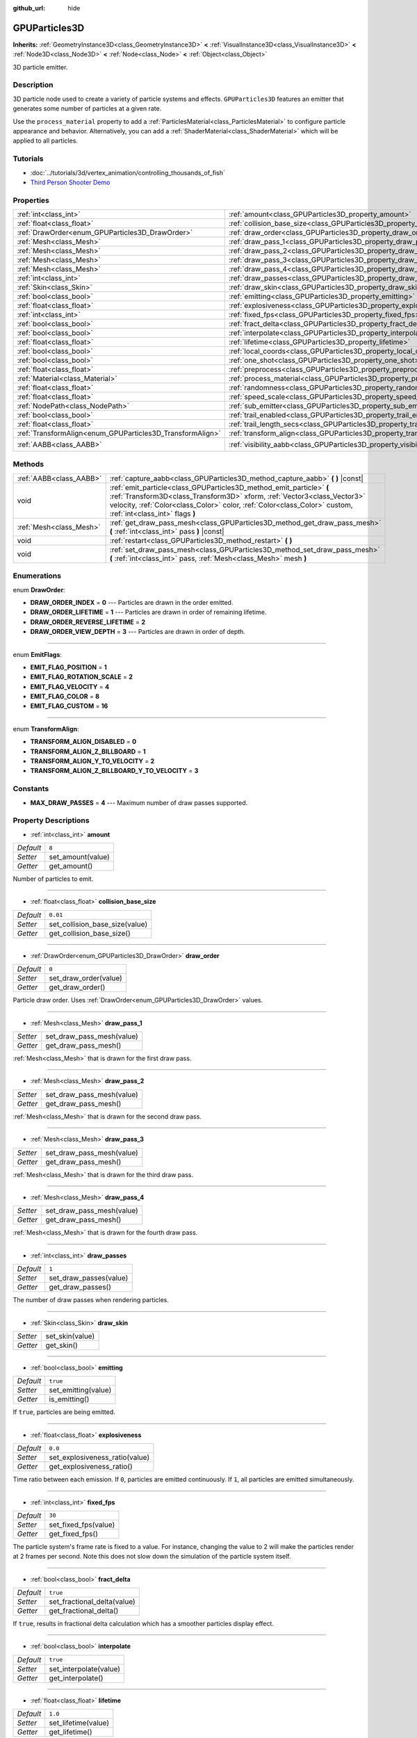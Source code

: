 :github_url: hide

.. Generated automatically by doc/tools/makerst.py in Godot's source tree.
.. DO NOT EDIT THIS FILE, but the GPUParticles3D.xml source instead.
.. The source is found in doc/classes or modules/<name>/doc_classes.

.. _class_GPUParticles3D:

GPUParticles3D
==============

**Inherits:** :ref:`GeometryInstance3D<class_GeometryInstance3D>` **<** :ref:`VisualInstance3D<class_VisualInstance3D>` **<** :ref:`Node3D<class_Node3D>` **<** :ref:`Node<class_Node>` **<** :ref:`Object<class_Object>`

3D particle emitter.

Description
-----------

3D particle node used to create a variety of particle systems and effects. ``GPUParticles3D`` features an emitter that generates some number of particles at a given rate.

Use the ``process_material`` property to add a :ref:`ParticlesMaterial<class_ParticlesMaterial>` to configure particle appearance and behavior. Alternatively, you can add a :ref:`ShaderMaterial<class_ShaderMaterial>` which will be applied to all particles.

Tutorials
---------

- :doc:`../tutorials/3d/vertex_animation/controlling_thousands_of_fish`

- `Third Person Shooter Demo <https://godotengine.org/asset-library/asset/678>`_

Properties
----------

+-----------------------------------------------------------+-------------------------------------------------------------------------------+-------------------------------+
| :ref:`int<class_int>`                                     | :ref:`amount<class_GPUParticles3D_property_amount>`                           | ``8``                         |
+-----------------------------------------------------------+-------------------------------------------------------------------------------+-------------------------------+
| :ref:`float<class_float>`                                 | :ref:`collision_base_size<class_GPUParticles3D_property_collision_base_size>` | ``0.01``                      |
+-----------------------------------------------------------+-------------------------------------------------------------------------------+-------------------------------+
| :ref:`DrawOrder<enum_GPUParticles3D_DrawOrder>`           | :ref:`draw_order<class_GPUParticles3D_property_draw_order>`                   | ``0``                         |
+-----------------------------------------------------------+-------------------------------------------------------------------------------+-------------------------------+
| :ref:`Mesh<class_Mesh>`                                   | :ref:`draw_pass_1<class_GPUParticles3D_property_draw_pass_1>`                 |                               |
+-----------------------------------------------------------+-------------------------------------------------------------------------------+-------------------------------+
| :ref:`Mesh<class_Mesh>`                                   | :ref:`draw_pass_2<class_GPUParticles3D_property_draw_pass_2>`                 |                               |
+-----------------------------------------------------------+-------------------------------------------------------------------------------+-------------------------------+
| :ref:`Mesh<class_Mesh>`                                   | :ref:`draw_pass_3<class_GPUParticles3D_property_draw_pass_3>`                 |                               |
+-----------------------------------------------------------+-------------------------------------------------------------------------------+-------------------------------+
| :ref:`Mesh<class_Mesh>`                                   | :ref:`draw_pass_4<class_GPUParticles3D_property_draw_pass_4>`                 |                               |
+-----------------------------------------------------------+-------------------------------------------------------------------------------+-------------------------------+
| :ref:`int<class_int>`                                     | :ref:`draw_passes<class_GPUParticles3D_property_draw_passes>`                 | ``1``                         |
+-----------------------------------------------------------+-------------------------------------------------------------------------------+-------------------------------+
| :ref:`Skin<class_Skin>`                                   | :ref:`draw_skin<class_GPUParticles3D_property_draw_skin>`                     |                               |
+-----------------------------------------------------------+-------------------------------------------------------------------------------+-------------------------------+
| :ref:`bool<class_bool>`                                   | :ref:`emitting<class_GPUParticles3D_property_emitting>`                       | ``true``                      |
+-----------------------------------------------------------+-------------------------------------------------------------------------------+-------------------------------+
| :ref:`float<class_float>`                                 | :ref:`explosiveness<class_GPUParticles3D_property_explosiveness>`             | ``0.0``                       |
+-----------------------------------------------------------+-------------------------------------------------------------------------------+-------------------------------+
| :ref:`int<class_int>`                                     | :ref:`fixed_fps<class_GPUParticles3D_property_fixed_fps>`                     | ``30``                        |
+-----------------------------------------------------------+-------------------------------------------------------------------------------+-------------------------------+
| :ref:`bool<class_bool>`                                   | :ref:`fract_delta<class_GPUParticles3D_property_fract_delta>`                 | ``true``                      |
+-----------------------------------------------------------+-------------------------------------------------------------------------------+-------------------------------+
| :ref:`bool<class_bool>`                                   | :ref:`interpolate<class_GPUParticles3D_property_interpolate>`                 | ``true``                      |
+-----------------------------------------------------------+-------------------------------------------------------------------------------+-------------------------------+
| :ref:`float<class_float>`                                 | :ref:`lifetime<class_GPUParticles3D_property_lifetime>`                       | ``1.0``                       |
+-----------------------------------------------------------+-------------------------------------------------------------------------------+-------------------------------+
| :ref:`bool<class_bool>`                                   | :ref:`local_coords<class_GPUParticles3D_property_local_coords>`               | ``true``                      |
+-----------------------------------------------------------+-------------------------------------------------------------------------------+-------------------------------+
| :ref:`bool<class_bool>`                                   | :ref:`one_shot<class_GPUParticles3D_property_one_shot>`                       | ``false``                     |
+-----------------------------------------------------------+-------------------------------------------------------------------------------+-------------------------------+
| :ref:`float<class_float>`                                 | :ref:`preprocess<class_GPUParticles3D_property_preprocess>`                   | ``0.0``                       |
+-----------------------------------------------------------+-------------------------------------------------------------------------------+-------------------------------+
| :ref:`Material<class_Material>`                           | :ref:`process_material<class_GPUParticles3D_property_process_material>`       |                               |
+-----------------------------------------------------------+-------------------------------------------------------------------------------+-------------------------------+
| :ref:`float<class_float>`                                 | :ref:`randomness<class_GPUParticles3D_property_randomness>`                   | ``0.0``                       |
+-----------------------------------------------------------+-------------------------------------------------------------------------------+-------------------------------+
| :ref:`float<class_float>`                                 | :ref:`speed_scale<class_GPUParticles3D_property_speed_scale>`                 | ``1.0``                       |
+-----------------------------------------------------------+-------------------------------------------------------------------------------+-------------------------------+
| :ref:`NodePath<class_NodePath>`                           | :ref:`sub_emitter<class_GPUParticles3D_property_sub_emitter>`                 | ``NodePath("")``              |
+-----------------------------------------------------------+-------------------------------------------------------------------------------+-------------------------------+
| :ref:`bool<class_bool>`                                   | :ref:`trail_enabled<class_GPUParticles3D_property_trail_enabled>`             | ``false``                     |
+-----------------------------------------------------------+-------------------------------------------------------------------------------+-------------------------------+
| :ref:`float<class_float>`                                 | :ref:`trail_length_secs<class_GPUParticles3D_property_trail_length_secs>`     | ``0.3``                       |
+-----------------------------------------------------------+-------------------------------------------------------------------------------+-------------------------------+
| :ref:`TransformAlign<enum_GPUParticles3D_TransformAlign>` | :ref:`transform_align<class_GPUParticles3D_property_transform_align>`         | ``0``                         |
+-----------------------------------------------------------+-------------------------------------------------------------------------------+-------------------------------+
| :ref:`AABB<class_AABB>`                                   | :ref:`visibility_aabb<class_GPUParticles3D_property_visibility_aabb>`         | ``AABB(-4, -4, -4, 8, 8, 8)`` |
+-----------------------------------------------------------+-------------------------------------------------------------------------------+-------------------------------+

Methods
-------

+-------------------------+-----------------------------------------------------------------------------------------------------------------------------------------------------------------------------------------------------------------------------------------------------------------+
| :ref:`AABB<class_AABB>` | :ref:`capture_aabb<class_GPUParticles3D_method_capture_aabb>` **(** **)** |const|                                                                                                                                                                               |
+-------------------------+-----------------------------------------------------------------------------------------------------------------------------------------------------------------------------------------------------------------------------------------------------------------+
| void                    | :ref:`emit_particle<class_GPUParticles3D_method_emit_particle>` **(** :ref:`Transform3D<class_Transform3D>` xform, :ref:`Vector3<class_Vector3>` velocity, :ref:`Color<class_Color>` color, :ref:`Color<class_Color>` custom, :ref:`int<class_int>` flags **)** |
+-------------------------+-----------------------------------------------------------------------------------------------------------------------------------------------------------------------------------------------------------------------------------------------------------------+
| :ref:`Mesh<class_Mesh>` | :ref:`get_draw_pass_mesh<class_GPUParticles3D_method_get_draw_pass_mesh>` **(** :ref:`int<class_int>` pass **)** |const|                                                                                                                                        |
+-------------------------+-----------------------------------------------------------------------------------------------------------------------------------------------------------------------------------------------------------------------------------------------------------------+
| void                    | :ref:`restart<class_GPUParticles3D_method_restart>` **(** **)**                                                                                                                                                                                                 |
+-------------------------+-----------------------------------------------------------------------------------------------------------------------------------------------------------------------------------------------------------------------------------------------------------------+
| void                    | :ref:`set_draw_pass_mesh<class_GPUParticles3D_method_set_draw_pass_mesh>` **(** :ref:`int<class_int>` pass, :ref:`Mesh<class_Mesh>` mesh **)**                                                                                                                  |
+-------------------------+-----------------------------------------------------------------------------------------------------------------------------------------------------------------------------------------------------------------------------------------------------------------+

Enumerations
------------

.. _enum_GPUParticles3D_DrawOrder:

.. _class_GPUParticles3D_constant_DRAW_ORDER_INDEX:

.. _class_GPUParticles3D_constant_DRAW_ORDER_LIFETIME:

.. _class_GPUParticles3D_constant_DRAW_ORDER_REVERSE_LIFETIME:

.. _class_GPUParticles3D_constant_DRAW_ORDER_VIEW_DEPTH:

enum **DrawOrder**:

- **DRAW_ORDER_INDEX** = **0** --- Particles are drawn in the order emitted.

- **DRAW_ORDER_LIFETIME** = **1** --- Particles are drawn in order of remaining lifetime.

- **DRAW_ORDER_REVERSE_LIFETIME** = **2**

- **DRAW_ORDER_VIEW_DEPTH** = **3** --- Particles are drawn in order of depth.

----

.. _enum_GPUParticles3D_EmitFlags:

.. _class_GPUParticles3D_constant_EMIT_FLAG_POSITION:

.. _class_GPUParticles3D_constant_EMIT_FLAG_ROTATION_SCALE:

.. _class_GPUParticles3D_constant_EMIT_FLAG_VELOCITY:

.. _class_GPUParticles3D_constant_EMIT_FLAG_COLOR:

.. _class_GPUParticles3D_constant_EMIT_FLAG_CUSTOM:

enum **EmitFlags**:

- **EMIT_FLAG_POSITION** = **1**

- **EMIT_FLAG_ROTATION_SCALE** = **2**

- **EMIT_FLAG_VELOCITY** = **4**

- **EMIT_FLAG_COLOR** = **8**

- **EMIT_FLAG_CUSTOM** = **16**

----

.. _enum_GPUParticles3D_TransformAlign:

.. _class_GPUParticles3D_constant_TRANSFORM_ALIGN_DISABLED:

.. _class_GPUParticles3D_constant_TRANSFORM_ALIGN_Z_BILLBOARD:

.. _class_GPUParticles3D_constant_TRANSFORM_ALIGN_Y_TO_VELOCITY:

.. _class_GPUParticles3D_constant_TRANSFORM_ALIGN_Z_BILLBOARD_Y_TO_VELOCITY:

enum **TransformAlign**:

- **TRANSFORM_ALIGN_DISABLED** = **0**

- **TRANSFORM_ALIGN_Z_BILLBOARD** = **1**

- **TRANSFORM_ALIGN_Y_TO_VELOCITY** = **2**

- **TRANSFORM_ALIGN_Z_BILLBOARD_Y_TO_VELOCITY** = **3**

Constants
---------

.. _class_GPUParticles3D_constant_MAX_DRAW_PASSES:

- **MAX_DRAW_PASSES** = **4** --- Maximum number of draw passes supported.

Property Descriptions
---------------------

.. _class_GPUParticles3D_property_amount:

- :ref:`int<class_int>` **amount**

+-----------+-------------------+
| *Default* | ``8``             |
+-----------+-------------------+
| *Setter*  | set_amount(value) |
+-----------+-------------------+
| *Getter*  | get_amount()      |
+-----------+-------------------+

Number of particles to emit.

----

.. _class_GPUParticles3D_property_collision_base_size:

- :ref:`float<class_float>` **collision_base_size**

+-----------+--------------------------------+
| *Default* | ``0.01``                       |
+-----------+--------------------------------+
| *Setter*  | set_collision_base_size(value) |
+-----------+--------------------------------+
| *Getter*  | get_collision_base_size()      |
+-----------+--------------------------------+

----

.. _class_GPUParticles3D_property_draw_order:

- :ref:`DrawOrder<enum_GPUParticles3D_DrawOrder>` **draw_order**

+-----------+-----------------------+
| *Default* | ``0``                 |
+-----------+-----------------------+
| *Setter*  | set_draw_order(value) |
+-----------+-----------------------+
| *Getter*  | get_draw_order()      |
+-----------+-----------------------+

Particle draw order. Uses :ref:`DrawOrder<enum_GPUParticles3D_DrawOrder>` values.

----

.. _class_GPUParticles3D_property_draw_pass_1:

- :ref:`Mesh<class_Mesh>` **draw_pass_1**

+----------+---------------------------+
| *Setter* | set_draw_pass_mesh(value) |
+----------+---------------------------+
| *Getter* | get_draw_pass_mesh()      |
+----------+---------------------------+

:ref:`Mesh<class_Mesh>` that is drawn for the first draw pass.

----

.. _class_GPUParticles3D_property_draw_pass_2:

- :ref:`Mesh<class_Mesh>` **draw_pass_2**

+----------+---------------------------+
| *Setter* | set_draw_pass_mesh(value) |
+----------+---------------------------+
| *Getter* | get_draw_pass_mesh()      |
+----------+---------------------------+

:ref:`Mesh<class_Mesh>` that is drawn for the second draw pass.

----

.. _class_GPUParticles3D_property_draw_pass_3:

- :ref:`Mesh<class_Mesh>` **draw_pass_3**

+----------+---------------------------+
| *Setter* | set_draw_pass_mesh(value) |
+----------+---------------------------+
| *Getter* | get_draw_pass_mesh()      |
+----------+---------------------------+

:ref:`Mesh<class_Mesh>` that is drawn for the third draw pass.

----

.. _class_GPUParticles3D_property_draw_pass_4:

- :ref:`Mesh<class_Mesh>` **draw_pass_4**

+----------+---------------------------+
| *Setter* | set_draw_pass_mesh(value) |
+----------+---------------------------+
| *Getter* | get_draw_pass_mesh()      |
+----------+---------------------------+

:ref:`Mesh<class_Mesh>` that is drawn for the fourth draw pass.

----

.. _class_GPUParticles3D_property_draw_passes:

- :ref:`int<class_int>` **draw_passes**

+-----------+------------------------+
| *Default* | ``1``                  |
+-----------+------------------------+
| *Setter*  | set_draw_passes(value) |
+-----------+------------------------+
| *Getter*  | get_draw_passes()      |
+-----------+------------------------+

The number of draw passes when rendering particles.

----

.. _class_GPUParticles3D_property_draw_skin:

- :ref:`Skin<class_Skin>` **draw_skin**

+----------+-----------------+
| *Setter* | set_skin(value) |
+----------+-----------------+
| *Getter* | get_skin()      |
+----------+-----------------+

----

.. _class_GPUParticles3D_property_emitting:

- :ref:`bool<class_bool>` **emitting**

+-----------+---------------------+
| *Default* | ``true``            |
+-----------+---------------------+
| *Setter*  | set_emitting(value) |
+-----------+---------------------+
| *Getter*  | is_emitting()       |
+-----------+---------------------+

If ``true``, particles are being emitted.

----

.. _class_GPUParticles3D_property_explosiveness:

- :ref:`float<class_float>` **explosiveness**

+-----------+--------------------------------+
| *Default* | ``0.0``                        |
+-----------+--------------------------------+
| *Setter*  | set_explosiveness_ratio(value) |
+-----------+--------------------------------+
| *Getter*  | get_explosiveness_ratio()      |
+-----------+--------------------------------+

Time ratio between each emission. If ``0``, particles are emitted continuously. If ``1``, all particles are emitted simultaneously.

----

.. _class_GPUParticles3D_property_fixed_fps:

- :ref:`int<class_int>` **fixed_fps**

+-----------+----------------------+
| *Default* | ``30``               |
+-----------+----------------------+
| *Setter*  | set_fixed_fps(value) |
+-----------+----------------------+
| *Getter*  | get_fixed_fps()      |
+-----------+----------------------+

The particle system's frame rate is fixed to a value. For instance, changing the value to 2 will make the particles render at 2 frames per second. Note this does not slow down the simulation of the particle system itself.

----

.. _class_GPUParticles3D_property_fract_delta:

- :ref:`bool<class_bool>` **fract_delta**

+-----------+-----------------------------+
| *Default* | ``true``                    |
+-----------+-----------------------------+
| *Setter*  | set_fractional_delta(value) |
+-----------+-----------------------------+
| *Getter*  | get_fractional_delta()      |
+-----------+-----------------------------+

If ``true``, results in fractional delta calculation which has a smoother particles display effect.

----

.. _class_GPUParticles3D_property_interpolate:

- :ref:`bool<class_bool>` **interpolate**

+-----------+------------------------+
| *Default* | ``true``               |
+-----------+------------------------+
| *Setter*  | set_interpolate(value) |
+-----------+------------------------+
| *Getter*  | get_interpolate()      |
+-----------+------------------------+

----

.. _class_GPUParticles3D_property_lifetime:

- :ref:`float<class_float>` **lifetime**

+-----------+---------------------+
| *Default* | ``1.0``             |
+-----------+---------------------+
| *Setter*  | set_lifetime(value) |
+-----------+---------------------+
| *Getter*  | get_lifetime()      |
+-----------+---------------------+

Amount of time each particle will exist.

----

.. _class_GPUParticles3D_property_local_coords:

- :ref:`bool<class_bool>` **local_coords**

+-----------+----------------------------------+
| *Default* | ``true``                         |
+-----------+----------------------------------+
| *Setter*  | set_use_local_coordinates(value) |
+-----------+----------------------------------+
| *Getter*  | get_use_local_coordinates()      |
+-----------+----------------------------------+

If ``true``, particles use the parent node's coordinate space. If ``false``, they use global coordinates.

----

.. _class_GPUParticles3D_property_one_shot:

- :ref:`bool<class_bool>` **one_shot**

+-----------+---------------------+
| *Default* | ``false``           |
+-----------+---------------------+
| *Setter*  | set_one_shot(value) |
+-----------+---------------------+
| *Getter*  | get_one_shot()      |
+-----------+---------------------+

If ``true``, only ``amount`` particles will be emitted.

----

.. _class_GPUParticles3D_property_preprocess:

- :ref:`float<class_float>` **preprocess**

+-----------+-----------------------------+
| *Default* | ``0.0``                     |
+-----------+-----------------------------+
| *Setter*  | set_pre_process_time(value) |
+-----------+-----------------------------+
| *Getter*  | get_pre_process_time()      |
+-----------+-----------------------------+

Amount of time to preprocess the particles before animation starts. Lets you start the animation some time after particles have started emitting.

----

.. _class_GPUParticles3D_property_process_material:

- :ref:`Material<class_Material>` **process_material**

+----------+-----------------------------+
| *Setter* | set_process_material(value) |
+----------+-----------------------------+
| *Getter* | get_process_material()      |
+----------+-----------------------------+

:ref:`Material<class_Material>` for processing particles. Can be a :ref:`ParticlesMaterial<class_ParticlesMaterial>` or a :ref:`ShaderMaterial<class_ShaderMaterial>`.

----

.. _class_GPUParticles3D_property_randomness:

- :ref:`float<class_float>` **randomness**

+-----------+-----------------------------+
| *Default* | ``0.0``                     |
+-----------+-----------------------------+
| *Setter*  | set_randomness_ratio(value) |
+-----------+-----------------------------+
| *Getter*  | get_randomness_ratio()      |
+-----------+-----------------------------+

Emission randomness ratio.

----

.. _class_GPUParticles3D_property_speed_scale:

- :ref:`float<class_float>` **speed_scale**

+-----------+------------------------+
| *Default* | ``1.0``                |
+-----------+------------------------+
| *Setter*  | set_speed_scale(value) |
+-----------+------------------------+
| *Getter*  | get_speed_scale()      |
+-----------+------------------------+

Speed scaling ratio. A value of ``0`` can be used to pause the particles.

----

.. _class_GPUParticles3D_property_sub_emitter:

- :ref:`NodePath<class_NodePath>` **sub_emitter**

+-----------+------------------------+
| *Default* | ``NodePath("")``       |
+-----------+------------------------+
| *Setter*  | set_sub_emitter(value) |
+-----------+------------------------+
| *Getter*  | get_sub_emitter()      |
+-----------+------------------------+

----

.. _class_GPUParticles3D_property_trail_enabled:

- :ref:`bool<class_bool>` **trail_enabled**

+-----------+--------------------------+
| *Default* | ``false``                |
+-----------+--------------------------+
| *Setter*  | set_trail_enabled(value) |
+-----------+--------------------------+
| *Getter*  | is_trail_enabled()       |
+-----------+--------------------------+

----

.. _class_GPUParticles3D_property_trail_length_secs:

- :ref:`float<class_float>` **trail_length_secs**

+-----------+-------------------------+
| *Default* | ``0.3``                 |
+-----------+-------------------------+
| *Setter*  | set_trail_length(value) |
+-----------+-------------------------+
| *Getter*  | get_trail_length()      |
+-----------+-------------------------+

----

.. _class_GPUParticles3D_property_transform_align:

- :ref:`TransformAlign<enum_GPUParticles3D_TransformAlign>` **transform_align**

+-----------+----------------------------+
| *Default* | ``0``                      |
+-----------+----------------------------+
| *Setter*  | set_transform_align(value) |
+-----------+----------------------------+
| *Getter*  | get_transform_align()      |
+-----------+----------------------------+

----

.. _class_GPUParticles3D_property_visibility_aabb:

- :ref:`AABB<class_AABB>` **visibility_aabb**

+-----------+-------------------------------+
| *Default* | ``AABB(-4, -4, -4, 8, 8, 8)`` |
+-----------+-------------------------------+
| *Setter*  | set_visibility_aabb(value)    |
+-----------+-------------------------------+
| *Getter*  | get_visibility_aabb()         |
+-----------+-------------------------------+

The :ref:`AABB<class_AABB>` that determines the node's region which needs to be visible on screen for the particle system to be active.

Grow the box if particles suddenly appear/disappear when the node enters/exits the screen. The :ref:`AABB<class_AABB>` can be grown via code or with the **Particles → Generate AABB** editor tool.

Method Descriptions
-------------------

.. _class_GPUParticles3D_method_capture_aabb:

- :ref:`AABB<class_AABB>` **capture_aabb** **(** **)** |const|

Returns the axis-aligned bounding box that contains all the particles that are active in the current frame.

----

.. _class_GPUParticles3D_method_emit_particle:

- void **emit_particle** **(** :ref:`Transform3D<class_Transform3D>` xform, :ref:`Vector3<class_Vector3>` velocity, :ref:`Color<class_Color>` color, :ref:`Color<class_Color>` custom, :ref:`int<class_int>` flags **)**

----

.. _class_GPUParticles3D_method_get_draw_pass_mesh:

- :ref:`Mesh<class_Mesh>` **get_draw_pass_mesh** **(** :ref:`int<class_int>` pass **)** |const|

Returns the :ref:`Mesh<class_Mesh>` that is drawn at index ``pass``.

----

.. _class_GPUParticles3D_method_restart:

- void **restart** **(** **)**

Restarts the particle emission, clearing existing particles.

----

.. _class_GPUParticles3D_method_set_draw_pass_mesh:

- void **set_draw_pass_mesh** **(** :ref:`int<class_int>` pass, :ref:`Mesh<class_Mesh>` mesh **)**

Sets the :ref:`Mesh<class_Mesh>` that is drawn at index ``pass``.

.. |virtual| replace:: :abbr:`virtual (This method should typically be overridden by the user to have any effect.)`
.. |const| replace:: :abbr:`const (This method has no side effects. It doesn't modify any of the instance's member variables.)`
.. |vararg| replace:: :abbr:`vararg (This method accepts any number of arguments after the ones described here.)`
.. |constructor| replace:: :abbr:`constructor (This method is used to construct a type.)`
.. |operator| replace:: :abbr:`operator (This method describes a valid operator to use with this type as left-hand operand.)`
